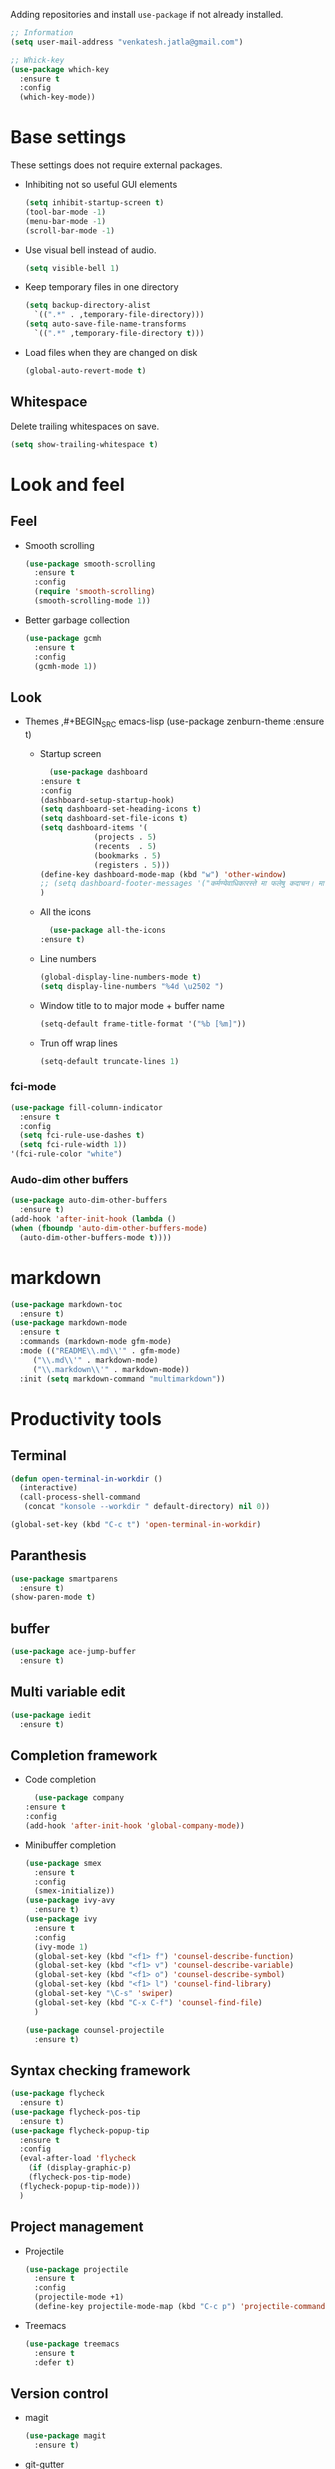 Adding repositories and install ~use-package~ if not
already installed.
#+BEGIN_SRC emacs-lisp
  ;; Information
  (setq user-mail-address "venkatesh.jatla@gmail.com")

  ;; Whick-key
  (use-package which-key
    :ensure t
    :config
    (which-key-mode))
#+END_SRC
* Base settings
These settings does not require external packages.
+ Inhibiting not so useful GUI elements
  #+begin_src emacs-lisp
    (setq inhibit-startup-screen t)
    (tool-bar-mode -1)
    (menu-bar-mode -1)
    (scroll-bar-mode -1)
  #+end_src
+ Use visual bell instead of audio.
  #+begin_src emacs-lisp
    (setq visible-bell 1)
  #+end_src
+ Keep temporary files in one directory
  #+begin_src emacs-lisp
    (setq backup-directory-alist
	  `((".*" . ,temporary-file-directory)))
    (setq auto-save-file-name-transforms
	  `((".*" ,temporary-file-directory t)))
  #+end_src
+ Load files when they are changed on disk
  #+begin_src emacs-lisp
    (global-auto-revert-mode t)
  #+end_src
** Whitespace
Delete trailing whitespaces on save.
#+begin_src emacs-lisp
  (setq show-trailing-whitespace t)
#+end_src
* Look and feel
** Feel
+ Smooth scrolling
  #+begin_src emacs-lisp
    (use-package smooth-scrolling
      :ensure t
      :config
      (require 'smooth-scrolling)
      (smooth-scrolling-mode 1))
  #+end_src
+ Better garbage collection
  #+begin_src emacs-lisp
    (use-package gcmh
      :ensure t
      :config
      (gcmh-mode 1))
  #+end_src
** Look
+ Themes
  ,#+BEGIN_SRC emacs-lisp
  (use-package zenburn-theme
  :ensure t)
  #+END_SRC
  + Startup screen
    #+BEGIN_SRC emacs-lisp
      (use-package dashboard
	:ensure t
	:config
	(dashboard-setup-startup-hook)
	(setq dashboard-set-heading-icons t)
	(setq dashboard-set-file-icons t)
	(setq dashboard-items '(
				(projects . 5)
				(recents  . 5)
				(bookmarks . 5)
				(registers . 5)))
	(define-key dashboard-mode-map (kbd "w") 'other-window)
	;; (setq dashboard-footer-messages '("कर्मण्येवाधिकारस्ते मा फलेषु कदाचन। मा कर्मफलहेतुर्भूर्मा ते सङ्गोऽस्त्वकर्मणि।।"))
	)
    #+END_SRC
  + All the icons
    #+begin_src emacs-lisp
      (use-package all-the-icons
	:ensure t)
    #+end_src
  + Line numbers
    #+begin_src emacs-lisp
      (global-display-line-numbers-mode t)
      (setq display-line-numbers "%4d \u2502 ")
    #+end_src
  + Window title to to major mode + buffer name
    #+begin_src emacs-lisp
      (setq-default frame-title-format '("%b [%m]"))
    #+end_src
  + Trun off wrap lines
    #+begin_src emacs-lisp
      (setq-default truncate-lines 1)
    #+end_src
*** fci-mode
#+begin_src emacs-lisp
  (use-package fill-column-indicator
    :ensure t
    :config
    (setq fci-rule-use-dashes t)
    (setq fci-rule-width 1))
  '(fci-rule-color "white")
#+end_src
*** Audo-dim other buffers
#+begin_src emacs-lisp
  (use-package auto-dim-other-buffers
    :ensure t)
  (add-hook 'after-init-hook (lambda ()
  (when (fboundp 'auto-dim-other-buffers-mode)
    (auto-dim-other-buffers-mode t))))
#+end_src

* markdown
#+begin_src emacs-lisp
  (use-package markdown-toc
    :ensure t)
  (use-package markdown-mode
    :ensure t
    :commands (markdown-mode gfm-mode)
    :mode (("README\\.md\\'" . gfm-mode)
	   ("\\.md\\'" . markdown-mode)
	   ("\\.markdown\\'" . markdown-mode))
    :init (setq markdown-command "multimarkdown"))
#+end_src
* Productivity tools
** Terminal
#+begin_src emacs-lisp
  (defun open-terminal-in-workdir ()
    (interactive)
    (call-process-shell-command
     (concat "konsole --workdir " default-directory) nil 0))

  (global-set-key (kbd "C-c t") 'open-terminal-in-workdir)
#+end_src
** Paranthesis
#+begin_src emacs-lisp
  (use-package smartparens
    :ensure t)
  (show-paren-mode t)
#+end_src
** buffer
#+begin_src emacs-lisp
  (use-package ace-jump-buffer
    :ensure t)
#+end_src
** Multi variable edit
#+begin_src emacs-lisp
  (use-package iedit
    :ensure t)
#+end_src
** Completion framework
+ Code completion
  #+begin_src emacs-lisp
      (use-package company
	:ensure t
	:config
	(add-hook 'after-init-hook 'global-company-mode))
  #+end_src
+ Minibuffer completion
  #+begin_src emacs-lisp
    (use-package smex
      :ensure t
      :config
      (smex-initialize))
    (use-package ivy-avy
      :ensure t)
    (use-package ivy
      :ensure t
      :config
      (ivy-mode 1)
      (global-set-key (kbd "<f1> f") 'counsel-describe-function)
      (global-set-key (kbd "<f1> v") 'counsel-describe-variable)
      (global-set-key (kbd "<f1> o") 'counsel-describe-symbol)
      (global-set-key (kbd "<f1> l") 'counsel-find-library)
      (global-set-key "\C-s" 'swiper)
      (global-set-key (kbd "C-x C-f") 'counsel-find-file)
      )

    (use-package counsel-projectile
      :ensure t)
  #+end_src
** Syntax checking framework
#+begin_src emacs-lisp
  (use-package flycheck
    :ensure t)
  (use-package flycheck-pos-tip
    :ensure t)
  (use-package flycheck-popup-tip
    :ensure t
    :config
    (eval-after-load 'flycheck
      (if (display-graphic-p)
	  (flycheck-pos-tip-mode)
	(flycheck-popup-tip-mode)))
    )
#+end_src
** Project management
+ Projectile
  #+begin_src emacs-lisp
    (use-package projectile
      :ensure t
      :config
      (projectile-mode +1)
      (define-key projectile-mode-map (kbd "C-c p") 'projectile-command-map))
  #+end_src
+ Treemacs
  #+begin_src emacs-lisp
    (use-package treemacs
      :ensure t
      :defer t)
  #+end_src

** Version control
+ magit
  #+begin_src emacs-lisp
    (use-package magit
      :ensure t)
  #+end_src
+ git-gutter
  #+begin_src emacs-lisp
    (use-package git-gutter
      :ensure t
      :config
      (global-git-gutter-mode +1))
  #+end_src
** Dired
#+begin_src emacs-lisp
  (use-package direx
    :ensure t)
#+end_src

** Coding stats
+ Waka time
  #+begin_src emacs-lisp
    (use-package wakatime-mode
      :ensure t
      :config
      (global-wakatime-mode)
      )
    (custom-set-variables '(wakatime-api-key "948f1aa9-1e61-46dc-8e1f-eed41c05f2fa"))
  #+end_src
** Highlight symbol
#+begin_src emacs-lisp
  (use-package highlight-symbol
    :ensure t
    )
  (add-hook 'prog-mode-hook 'highlight-symbol-mode)
#+end_src
** Search/Find
#+begin_src emacs-lisp
  (use-package swiper
    :ensure t
    :defer t)
  (use-package counsel
    :ensure t
    :ensure t)
#+end_src
** Windows
#+begin_src emacs-lisp
  (use-package ace-window
    :ensure t)
#+end_src
** Recent files
#+begin_src emacs-lisp
  (recentf-mode 1)
  (setq recentf-max-menu-items 25)
  (setq recentf-max-saved-items 25)
#+end_src
** Vterm
#+begin_src emacs-lisp
  (use-package vterm
    :ensure t
    :bind(:map vterm-mode-map
	       ("<f9>" . vterm-toggle)))
  (use-package vterm-toggle
    :ensure t)
  :config
  (setq vterm-toggle-fullscreen-p nil)
  (add-to-list 'display-buffer-alist
	       '((lambda(bufname _) (with-current-buffer bufname (equal major-mode 'vterm-mode)))
		 (display-buffer-reuse-window display-buffer-at-bottom)
		 ;;(display-buffer-reuse-window display-buffer-in-direction)
		 ;;display-buffer-in-direction/direction/dedicated is added in emacs27
		 ;;(direction . bottom)
		 ;;(dedicated . t) ;dedicated is supported in emacs27
		 (reusable-frames . visible)
		 (window-height . 0.2)))
  (global-set-key (kbd "<f9>") #'vterm-toggle)

   #+end_src
** Yasnippet
   #+begin_src emacs-lisp
     (use-package yasnippet
       :ensure t)
     (require 'yasnippet)
     (yas-global-mode 1)
     (use-package yasnippet-snippets
       :ensure t)
   #+end_src
* Mermaid mode
#+begin_src emacs-lisp
  (use-package mermaid-mode
    :ensure t)
  (add-to-list 'auto-mode-alist '("\\.mmd\\'" . mermaid-mode))
#+end_src

